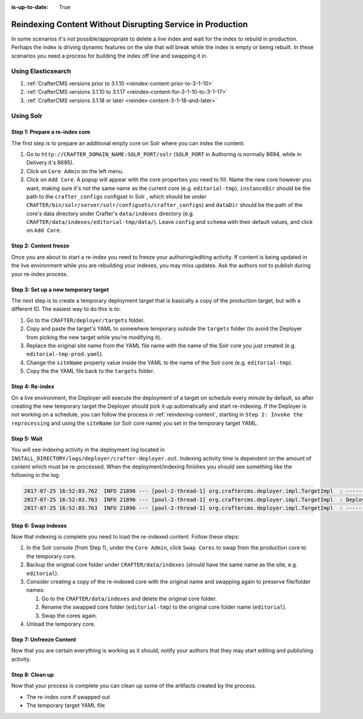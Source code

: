 :is-up-to-date: True

.. _reindexing-content-in-prod:

===========================================================
Reindexing Content Without Disrupting Service in Production
===========================================================

In some scenarios it's not possible/appropriate to delete a live index and wait for the index to rebuild in production. 
Perhaps the index is driving dynamic features on the site that will break while the index is empty or being rebuilt.  
In these scenarios you need a process for building the index off line and swapping it in.

-------------------
Using Elasticsearch
-------------------

#. :ref:`CrafterCMS versions prior to 3.1.10 <reindex-content-prior-to-3-1-10>`
#. :ref:`CrafterCMS versions 3.1.10 to 3.1.17 <reindex-content-for-3-1-10-to-3-1-17>`
#. :ref:`CrafterCMS versions 3.1.18 or later <reindex-content-3-1-18-and-later>`

----------
Using Solr
----------

^^^^^^^^^^^^^^^^^^^^^^^^^^^^^^^
Step 1: Prepare a re-index core
^^^^^^^^^^^^^^^^^^^^^^^^^^^^^^^

The first step is to prepare an additional empty core on Solr where you can index the content:

#. Go to ``http://CRAFTER_DOMAIN_NAME:SOLR_PORT/solr`` (``SOLR_PORT`` in Authoring is normally 8694, while in Delivery
   it's 8695).
#. Click on ``Core Admin`` on the left menu.
#. Click on ``Add Core``. A popup will appear with the core properties you need to fill. Name the new core however you
   want, making sure it's not the same
   name as the current core (e.g. ``editorial-tmp``), ``instanceDir`` should be the path to the ``crafter_configs``
   configset in Solr , which should be under
   ``CRAFTER/bin/solr/server/solr/configsets/crafter_configs``) and ``dataDir`` should be the path of the core's data
   directory under Crafter's
   ``data/indexes`` directory (e.g. ``CRAFTER/data/indexes/editorial-tmp/data/``). Leave ``config`` and ``schema``
   with their default values, and click on ``Add Core``.

  .. image:: /_static/images/system-admin/create-solr-core-reindex.png
    :alt: Create Solr Core for Re-indexing

^^^^^^^^^^^^^^^^^^^^^^
Step 2: Content freeze
^^^^^^^^^^^^^^^^^^^^^^

Once you are about to start a re-index you need to freeze your authoring/editing activity.  If content is being updated
in the live environment while you are rebuilding your indexes, you may miss updates.  Ask the authors not to publish 
during your re-index process.

^^^^^^^^^^^^^^^^^^^^^^^^^^^^^^^^^^^^^
Step 3: Set up a new temporary target
^^^^^^^^^^^^^^^^^^^^^^^^^^^^^^^^^^^^^

The next step is to create a temporary deployment target that is basically a copy of the production target, but with a
different ID. The easiest way to do this is to:

#. Go to the ``CRAFTER/deployer/targets`` folder.
#. Copy and paste the target's YAML to somewhere temporary outside the ``targets`` folder (to avoid the Deployer from
   picking the new target while you're modifying it).
#. Replace the original site name from the YAML file name with the name of the Solr core you just created (e.g. 
   ``editorial-tmp-prod.yaml``).
#. Change the ``siteName`` property value inside the YAML to the name of the Solr core (e.g. ``editorial-tmp``).
#. Copy the the YAML file back to the ``targets`` folder.

^^^^^^^^^^^^^^^^
Step 4: Re-index
^^^^^^^^^^^^^^^^

On a live environment, the Deployer will execute the deployment of a target on schedule every minute by default, so
after creating the new temporary target the Deployer should pick it up automatically and start re-indexing. If the 
Deployer is not working on a schedule, you can follow the process in :ref:`reindexing-content`, starting in 
``Step 2: Invoke the reprocessing`` and using the ``siteName`` (or Solr core name) you set in the temporary target YAML.

^^^^^^^^^^^^
Step 5: Wait
^^^^^^^^^^^^

You will see indexing activity in the deployment log located in ``INSTALL_DIRECTORY/logs/deployer/crafter-deployer.out``.
Indexing activity time is dependent on the amount of content which must be re-processed. When the deployment/indexing 
finishes you should see something like the following in the log:

.. code-block:: none

  2017-07-25 16:52:03.762  INFO 21896 --- [pool-2-thread-1] org.craftercms.deployer.impl.TargetImpl  : ------------------------------------------------------------
  2017-07-25 16:52:03.763  INFO 21896 --- [pool-2-thread-1] org.craftercms.deployer.impl.TargetImpl  : Deployment for editorial-tmp-prod finished in 2.359 secs
  2017-07-25 16:52:03.763  INFO 21896 --- [pool-2-thread-1] org.craftercms.deployer.impl.TargetImpl  : ------------------------------------------------------------

^^^^^^^^^^^^^^^^^^^^
Step 6: Swap indexes
^^^^^^^^^^^^^^^^^^^^

Now that indexing is complete you need to load the re-indexed content.  Follow these steps:

#. In the Solr console (from Step 1), under the ``Core Admin``, click ``Swap Cores`` to swap from the production core
   to the temporary core.
#. Backup the original core folder under ``CRAFTER/data/indexes`` (should have the same name as the site, e.g.
   ``editorial``).
#. Consider creating a copy of the re-indexed core with the original name and swapping again to preserve file/folder
   names:

   #. Go to the ``CRAFTER/data/indexes`` and delete the original core folder.
   #. Rename the swapped core folder (``editorial-tmp``) to the original core folder name (``editorial``).
   #. Swap the cores again.

#. Unload the temporary core.

^^^^^^^^^^^^^^^^^^^^^^^^
Step 7: Unfreeze Content
^^^^^^^^^^^^^^^^^^^^^^^^

Now that you are certain everything is working as it should, notify your authors that they may start editing and 
publishing activity.

^^^^^^^^^^^^^^^^
Step 8: Clean up
^^^^^^^^^^^^^^^^

Now that your process is complete you can clean up some of the artifacts created by the process.

* The re-index core if swapped out
* The temporary target YAML file
